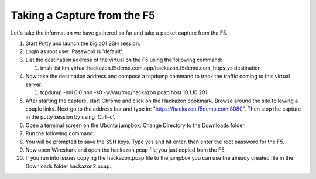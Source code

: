 Taking a Capture from the F5
~~~~~~~~~~~~~~~~~~~~~~~~~~~~

Let's take the information we have gathered so far and take a packet capture from the F5.  

#. Start Putty and launch the bigip01 SSH session.

#. Login as root user.  Password is 'default'.

#. List the destination address of the virtual on the F5 using the following command:
     
   #. tmsh list ltm virtual hackazon.f5demo.com.app/hackazon.f5demo.com_https_vs destination

#. Now take the destination address and compose a tcpdump command to track the traffic coming to this virtual server:

   #. tcpdump -nni 0.0:nnn -s0 -w/var/tmp/hackazon.pcap host 10.1.10.201

#. After starting the capture, start Chrome and click on the Hackazon bookmark.  Browse around the site following a couple links.  Next go to the address bar and type in: "https://hackazon.f5demo.com:8080".  Then stop the capture in the putty session by using 'Ctrl+c'.

#. Open a terminal screen on the Ubuntu jumpbox.  Change Directory to the Downloads folder. 

#. Run the following command: 

   .. code-block:: bash
      :linenos:
  
      sudo scp root@10.1.1.245:/var/tmp/hackazon.pcap ./

#. You will be prompted to save the SSH keys. Type yes and hit enter, then enter the root password for the F5.  

#. Now open Wireshark and open the hackazon.pcap file you just copied from the F5.

#. If you run into issues copying the hackazon.pcap file to the jumpbox you can use the already created file in the Downloads folder hackazon2.pcap.
